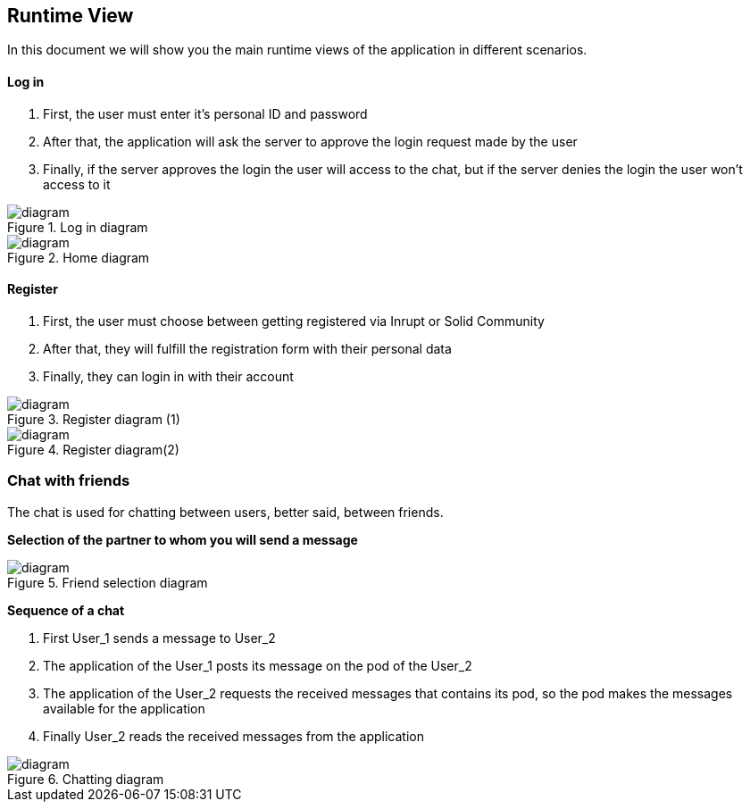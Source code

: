 [[section-runtime-view]]
== Runtime View

In this document we will show you the main runtime views of the application in different scenarios.

==== Log in

1. First, the user must enter it's personal ID and password
2. After that, the application will ask the server to approve the login request made by the user
3. Finally, if the server approves the login the user will access to the chat, but if the server denies the login the user won't access to it

.Log in diagram
image::./images/log in.png[diagram]

.Home diagram
image::./images/home.PNG[diagram]

==== Register

1. First, the user must choose between getting registered via Inrupt or Solid Community
2. After that, they will fulfill the registration form with their personal data
3. Finally, they can login in with their account

.Register diagram (1)
image::./images/register.png[diagram]
.Register diagram(2)
image::./images/register2.png[diagram]

=== Chat with friends

The chat is used for chatting between users, better said, between friends.

*Selection of the partner to whom you will send a message*

.Friend selection diagram
image::./images/friends.png[diagram]

*Sequence of a chat*

1. First User_1 sends a message to User_2
2. The application of the User_1 posts its message on the pod of the User_2
3. The application of the User_2 requests the received messages that contains its pod, so the pod makes the messages available for the application
4. Finally User_2 reads the received messages from the application

.Chatting diagram
image::./images/chatting.png[diagram]
